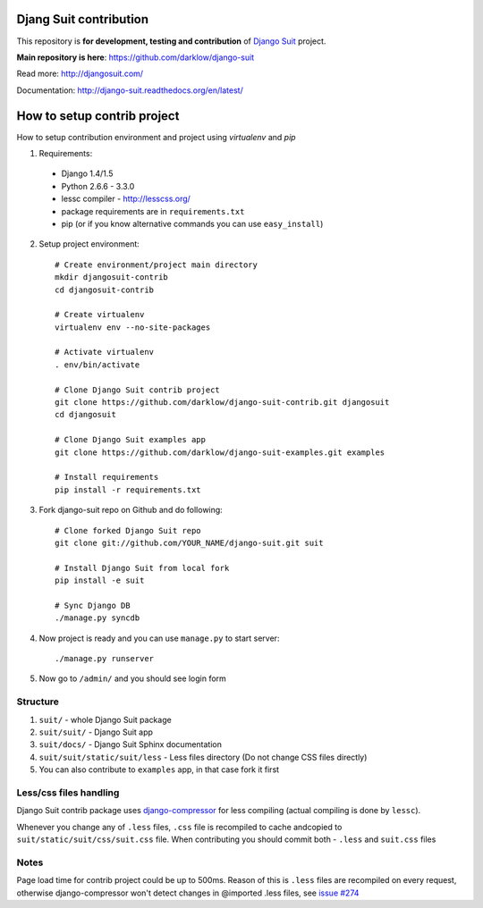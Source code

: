 Djang Suit contribution
=======================

This repository is **for development, testing and contribution** of `Django Suit <http://djangosuit.com/>`_ project.

**Main repository is here**: https://github.com/darklow/django-suit

Read more: http://djangosuit.com/

Documentation: http://django-suit.readthedocs.org/en/latest/


How to setup contrib project
============================

How to setup contribution environment and project using `virtualenv` and `pip`

1. Requirements:

  * Django 1.4/1.5
  * Python 2.6.6 - 3.3.0
  * lessc compiler - http://lesscss.org/
  * package requirements are in ``requirements.txt``
  * pip (or if you know alternative commands you can use ``easy_install``)

2. Setup project environment::

    # Create environment/project main directory
    mkdir djangosuit-contrib
    cd djangosuit-contrib

    # Create virtualenv
    virtualenv env --no-site-packages

    # Activate virtualenv
    . env/bin/activate

    # Clone Django Suit contrib project
    git clone https://github.com/darklow/django-suit-contrib.git djangosuit
    cd djangosuit

    # Clone Django Suit examples app
    git clone https://github.com/darklow/django-suit-examples.git examples

    # Install requirements
    pip install -r requirements.txt

3. Fork django-suit repo on Github and do following::

    # Clone forked Django Suit repo
    git clone git://github.com/YOUR_NAME/django-suit.git suit

    # Install Django Suit from local fork
    pip install -e suit

    # Sync Django DB
    ./manage.py syncdb

4. Now project is ready and you can use ``manage.py`` to start server::

    ./manage.py runserver

5. Now go to ``/admin/`` and you should see login form


Structure
---------

1. ``suit/`` - whole Django Suit package
2. ``suit/suit/`` - Django Suit app
3. ``suit/docs/`` - Django Suit Sphinx documentation
4. ``suit/suit/static/suit/less`` - Less files directory (Do not change CSS files directly)
5. You can also contribute to ``examples`` app, in that case fork it first


Less/css files handling
-----------------------

Django Suit contrib package uses `django-compressor <https://github.com/jezdez/django_compressor>`_ for less compiling (actual compiling is done by ``lessc``).

Whenever you change any of ``.less`` files, ``.css`` file is recompiled to cache andcopied to ``suit/static/suit/css/suit.css`` file. When contributing you should commit both - ``.less`` and ``suit.css`` files


Notes
-----

Page load time for contrib project could be up to 500ms. Reason of this is ``.less`` files are recompiled on every request, otherwise django-compressor won't detect changes in @imported .less files, see `issue #274 <https://github.com/jezdez/django_compressor/issues/274>`_

